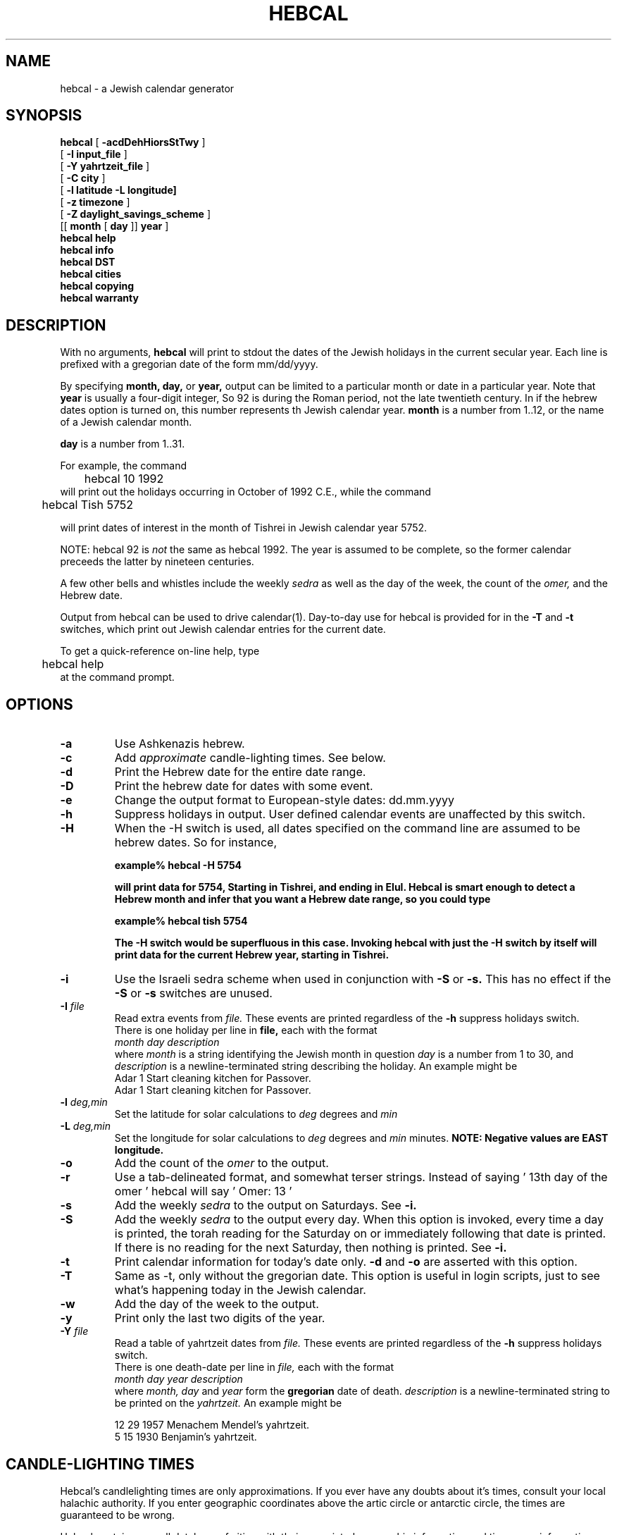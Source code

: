 .\" $Id$  -*- nroff -*-
.\" Copyright(c) 1994  Danny Sadinoff
.\" See section COPYING for conditions for redistribution
.TH HEBCAL 1 "Hebcal Version 3.1" "Danny Sadinoff"
.\" "
.de BP
.sp
.ti \-.2i
\(**
..
.SH NAME
hebcal - a Jewish calendar generator
.SH SYNOPSIS
.B hebcal
[ 
.B \-acdDehHiorsStTwy
]
.if n .ti +5
.br
[ 
.B \-I
.BI input_file
]
.if n .ti +5
.br
[ 
.B \-Y
.BI yahrtzeit_file
]
.if n .ti +5
.br
[
.B \-C 
.BI city
]
.if n .ti +5
.br
[
.B \-l 
.BI latitude 
.B \-L 
.BI longitude]
.if n .ti +5
.br
[
.B \-z 
.BI timezone
]
.if n .ti +5
.br
[
.B \-Z
.BI daylight_savings_scheme
]
.if n .ti +5
.br
[[
.BI month
[
.BI day
]]
.BI year
]
.br
.B hebcal help
.br
.B hebcal info
.br
.B hebcal DST
.br
.B hebcal cities
.br
.B hebcal copying
.br
.B hebcal warranty
.PP
.SH DESCRIPTION
With no arguments, 
.B hebcal
will print to stdout the 
dates of the Jewish holidays in the current
secular year.  Each line is prefixed with a gregorian date of the form
mm/dd/yyyy.  
.PP
By specifying 
.BI month,
.BI day,
or 
.BI year,
output can be limited to a particular month or date
in a particular year.  Note that
.BI year
is usually a four-digit integer,  So 92 is during the Roman period,
not the late twentieth century.  In if the hebrew dates option is
turned on, this number represents th Jewish calendar year.
.BI month
is a number from 1..12, or the name of a Jewish calendar month.
.sp
.BI day 
is a number from 1..31.
.sp
For example, the command
.nf
	hebcal 10 1992
.fi
will print out the holidays occurring in October of 1992 C.E., while
the command
.nf

	hebcal Tish 5752

.fi
will print dates of interest in the month of Tishrei in Jewish
calendar year 5752.
.PP
NOTE:  hebcal 92 is 
.I not
the same as hebcal 1992.  The year is assumed to be complete, so the
former calendar preceeds the latter by nineteen centuries.
.PP
A few other bells and whistles include the weekly 
.I sedra
as well as the day of the week, the count of the 
.I omer,
and the Hebrew date.
.PP
Output from hebcal can be used to drive calendar(1).  
Day\-to\-day use for hebcal is provided for in the \c
.B -T \c
and \c
.B -t \c
switches, which print out Jewish calendar entries for the current
date.
.PP
To get a quick\-reference on\-line help, type 
.nf
	hebcal help
.fi
at the command prompt.
.SH OPTIONS
.TP
.BI "\-a"
Use Ashkenazis hebrew.
.TP
.B "\-c"
Add \c
.I approximate \c
candle-lighting times.  See below.
.TP
.B "\-d"
Print the Hebrew date for the entire date range.
.TP
.B "\-D"
Print the hebrew date for dates with some event.
.TP
.B "\-e"
Change the output format to European\-style dates: dd.mm.yyyy
.TP
.B "\-h"
Suppress holidays in output.  User defined calendar events are
unaffected by this switch.
.TP
.B "\-H"
When the \-H switch is used, all dates specified on the command line
are assumed to be hebrew dates.  So for instance,
.sp
.ft B
\	example% hebcal \-H 5754
.sp
will print data for 5754, Starting in Tishrei, and ending in Elul.
Hebcal is smart enough to detect a Hebrew month and infer that you
want a Hebrew date range, so you could type
.sp
.ft B
\	example% hebcal tish 5754
.sp
The \-H switch would be superfluous in this case.  Invoking hebcal with
just the \-H switch by itself will print data for the current Hebrew
year, starting in Tishrei.  
.TP
.B "\-i"
Use the Israeli sedra scheme when used in conjunction with \c
.B \-S \c
or \c
.B \-s.
This has no effect if the \c
.B \-S \c
or \c
.B \-s \c
switches are unused.
.TP
.BI "\-I " "file"
Read extra events from \c
.I "file."
These events are printed regardless of the \c
.B \-h \c
suppress holidays switch.
.br
There is one holiday per line in 
.BI file,
each with the format
.br
.br
.I "month\ day\ description"
.br
.br
where \c
.I month \c
is a string identifying the Jewish month in question \c
.I day \c
is a number from 1 to 30, and \c
.I description
is a newline-terminated string describing the holiday.
An example might be 
.br
.br
\	Adar 1 Start cleaning kitchen for Passover.
.br
\	Adar 1 Start cleaning kitchen for Passover.
.TP
.BI "\-l " "deg,min"
Set the latitude for solar calculations to \c
.I deg \c
degrees and \c
.I min \c minutes.  Negative values are south.
.TP
.BI "\-L " "deg,min"
Set the longitude for solar calculations to \c
.I deg \c
degrees and \c
.I min \c
minutes.  
.B NOTE: Negative values are EAST longitude.
.TP
.B "\-o"
Add the count of the 
.I omer
to the output.
.TP
.B "\-r"
Use a tab-delineated format, and somewhat terser
strings.  Instead of saying \&\|' 13th day of the omer \&\|'
hebcal will say \&\|' Omer: 13 \&\|'
.TP
.B "\-s"
Add the weekly 
.I sedra 
to the output on Saturdays.  See \c
.B \-i.
.TP
.B "\-S"
Add the weekly 
.I sedra 
to the output every day.  When this option is invoked, every time a
day is printed, the torah reading for the Saturday on or immediately
following that date is printed.  If there is no reading for the next
Saturday, then nothing is printed.  See
.B \-i.
.TP
.B "\-t"
Print calendar information for today's date only.  
.B \-d 
and
.B \-o
are asserted with this option. 
.TP
.B "\-T"
Same as -t, only without the gregorian date.  This option is useful in
login scripts, just to see what's happening today in the Jewish calendar.
.TP
.B "\-w"
Add the day of the week to the output.
.TP
.B "\-y"
Print only the last two digits of the year.
.TP
.BI "\-Y " "file"
Read a table of yahrtzeit dates from \c
.I "file."
These events are printed regardless of the \c
.B \-h \c
suppress holidays switch.
.br
.br
There is one death-date per line in \c
.I file,
each with the format
.br
.br
.I "month\ day\ year\ description"
.br
.br
where \c
.I month, day \c
and \c
.I year \c
form the  \c
.B gregorian \c 
date of death.
.I description
is a newline-terminated string to be printed on the \c
.I yahrtzeit.
An example might be 
.br

\	12 29 1957 Menachem Mendel's yahrtzeit.
.br
\	5 15 1930 Benjamin's yahrtzeit.
.SH "CANDLE\-LIGHTING TIMES"
Hebcal's candlelighting times are only approximations.
If you ever have any doubts about it's times, consult
your local halachic authority.  If you enter geographic
coordinates above the artic circle or antarctic circle,
the times are guaranteed to be wrong.
.PP
Hebcal contains a small database of cities with their
associated geographic information and time-zone information.
The geographic and time information necessary to
calculate sundown times can come to hebcal any of three
ways:
.PP
1) The default: the system manager sets a default city
when the program is compiled.
.br
2) Hebcal looks in the environment variable 
.B HEBCAL_CITY
for the name of a city in hebcal's database, and if it
finds one, hebcal will make that the new default city.
.br
3) 1 and 2 may be overridden by command line arguments, including
those specified in the
.B HEBCAL_OPTS
environment variable.
The most natural way to do this is to use the \c
.BI "\-c " "city " \c
command.  This will localize hebcal to \c
.I "city. "
A list of the cities hebcal knows about can be obtained
by typing
.nf
	hebcal cities
.fi
at the command prompt.  If the city you want isn't on that list, you
can directly control hebcal's geographic information with the \c
.B \-l, \-L \-z \c
and \c
.BI "\-Z " "DST " \c
switches.  Note that changing the geographic coordinates
causes the timezone to default to Zulu and the daylight
savings time processor to default to 'none.' To get a
list of possible values for \c
.I DST,
type
.nf
	hebcal DST
.fi
at the command prompt.
.PP
For a status report on customizations, type 
type
.nf
	hebcal info
.fi
at the command prompt.
.SH EXAMPLES
.LP
To find the days of the \c
.I omer \c
in 1997, printing the days of the week:
.RS
.nf
.ft B
example% hebcal -how 1997
.br
4/23/97 Wed, 1st day of the Omer
.br
4/24/97 Thu, 2nd day of the Omer
.br
4/25/97 Fri, 3rd day of the Omer
.br
 .
.br
 .
.br
 .
.br
6/9/97 Mon, 48th day of the Omer
.br
6/10/97 Tue, 49th day of the Omer
.RE
.LP
To print only the weekly \c
.I sedrot \c
of Nisan 5770
.RS
.nf
.ft B
example% hebcal -hs Nisan 5770
.br
3/20/2010 Parashat Vayikra
.br
3/27/2010 Parashat Tzav
.br
4/10/2010 Parashat Shmini
.br
.RE
.LP 
To find out what's happening in the Jewish calendar today , use
.RS
.nf
.ft B
example% hebcal -TS
.br
19 of Nisan, 5752
.br
Parshat Achrei Mot
.br
Pesach V (CH"M)
.\" "
.br
4th day of the Omer
.br
.RE
.SH ENVIRONMENT
.BI Hebcal
uses two environment variables:
.TP 
.B HEBCAL_CITY
.BI "Hebcal " \c
uses this value as the default city for sunset calculations.  A list
of available cities is available with from hebcal with the command:
.br
hebcal cities
.TP
.B HEBCAL_OPTS
The value of this variable is automatically processed as if it were
typed at the command line \c
.I before \c
any other actual command\-line\-arguments.
.SH AUTHOR
Danny Sadinoff
.SH SEE ALSO
calendar(1), emacs(1), hcal(1), hdate(1), omer(1), remind(1), rise(1)
.PP
The original motivation for the algorithms in this
program was the \c
.I "Tur Shulchan Aruch.  "
.PP
For version 3, much of the program was rewritten using
Emacs 19's calendar routines by Edward M. Reingold and
Nachum Dershowitz.  Their program is extremely clear and
provides many instructive examples of fine calendar code in
emacs-LISP.
.PP
A well written treatment of the Jewish
calendar for the layman can be found in \c
.I Understanding the Jewish Calendar \c
by Rabbi Nathan Bushwick.  A more complete bibliography on the topic
can be found there, as well as in the \c
.I Encyclopedia Judaica \c
entry on the calendar.  
.SH DIAGNOSTICS
.TP
.B hebcal help
Prints a shorter version of this manpage, with comments on each option.
.TP
.B hebcal info
Prints the version number and default values of the program. 
.TP
.B hebcal DST
Prints a list of available daylight savings time schemes, suitable as
arguments to the \c
.BI "\-Z " "DST " \c
option.
.TP
.B hebcal cities
Prints a list of cities which hebcal knows about, suitable as
arguments to the \c
.BI "\-C " "city " \c
option.  If your city does not appear on this list, put the necessary
defaults in the
.B DST_OPTS \c
 environment variable.
.TP
.B hebcal copying
Prints the GNU license, with information about copying the program.
See below.
.TP
.B hebcal warranty
Tells you how there's NO WARRANTY for hebcal.
.SH DISCLAIMER
This is just a program I wrote during summer school and
while avoiding my senior project.  It should not be invested
with any sort of halachic authority.
.SH BUGS
Hebrew dates are only valid before sundown on that
secular date.  An option to control this will be added
in a later release.
.PP
Negative longitudes are EAST of Greenwich.
.PP
Some combinations of options produce weird results, e.g. 
.br
hebcal -dH nisan 5744
.br
hebcal -dH 5744
.br
This comes into play when you use the 
.B ENV_OPT
environment variable.
.PP
The sunup/sundown routines aren't accurate enough.  If you enter
geographic coordinates above the artic circle or antarctic circle, the
times are guaranteed to be wrong.
.PP
Hebcal performs no checking for changes between the julian and
gregorian calendar, so secular dates before 1752 are untrustworthy.
.PP
Hebcal cannot handle date computations before 2 C.E.  sorry.
.SH BUG REPORTS TO
Danny Sadinoff
.br
sadinoff@panix.com 
.SH COPYING
Copyright (c) 1994 Danny Sadinoff
.PP
Permission is granted to make and distribute verbatim copies of
this manual provided the copyright notice and this permission notice
are preserved on all copies.
.PP
Permission is granted to copy and distribute modified versions of this
manual under the conditions for verbatim copying, provided that the
entire resulting derived work is distributed under the terms of a
permission notice identical to this one.
.PP
Permission is granted to copy and distribute translations of this
manual into another language, under the above conditions for modified
versions, except that this permission notice may be included in
translations approved by the Free Software Foundation instead of in
the original English.
.PP
For a full text of the copyright and lack of warranty information, 
type 
.br
hebcal copying
.br
or 
.br
hebcal warranty
.br 
at the command line.
